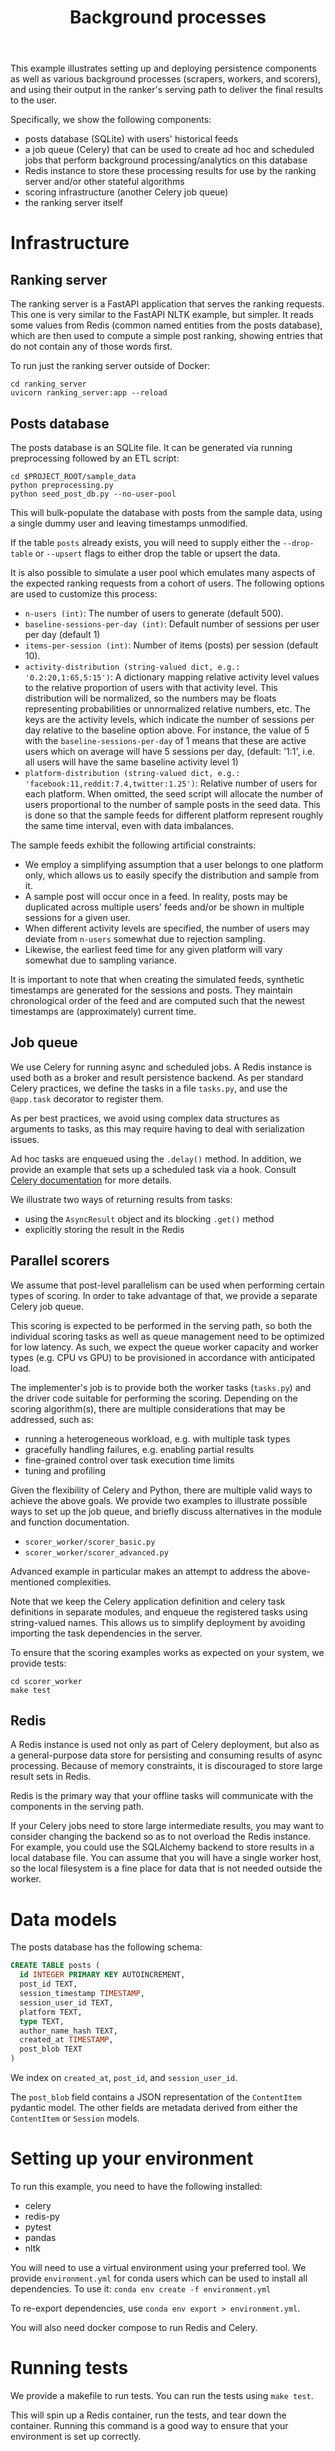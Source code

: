 #+title: Background processes

This example illustrates setting up and deploying persistence components as well
as various background processes (scrapers, workers, and scorers), and using
their output in the ranker's serving path to deliver the final results to the
user.

Specifically, we show the following components:
- posts database (SQLite) with users' historical feeds
- a job queue (Celery) that can be used to create ad hoc and scheduled jobs that
  perform background processing/analytics on this database
- Redis instance to store these processing results for use by the ranking server
  and/or other stateful algorithms
- scoring infrastructure (another Celery job queue)
- the ranking server itself

* Infrastructure

** Ranking server

The ranking server is a FastAPI application that serves the ranking requests. This
one is very similar to the FastAPI NLTK example, but simpler. It reads some values
from Redis (common named entities from the posts database), which are then used to
compute a simple post ranking, showing entries that do not contain any of those words
first.

To run just the ranking server outside of Docker:

#+begin_src shell
cd ranking_server
uvicorn ranking_server:app --reload
#+end_src

** Posts database

The posts database is an SQLite file. It can be generated via running
preprocessing followed by an ETL script:

#+begin_src shell
cd $PROJECT_ROOT/sample_data
python preprocessing.py
python seed_post_db.py --no-user-pool
#+end_src

This will bulk-populate the database with posts from the sample data, using a
single dummy user and leaving timestamps unmodified.

If the table ~posts~ already exists, you will need to supply either the
~--drop-table~ or ~--upsert~ flags to either drop the table or upsert the data.

It is also possible to simulate a user pool which emulates many aspects of the
expected ranking requests from a cohort of users. The following options are used
to customize this process:

- ~n-users (int)~: The number of users to generate (default 500).
- ~baseline-sessions-per-day (int)~: Default number of sessions per user per day (default 1)
- ~items-per-session (int)~: Number of items (posts) per session (default 10).
- ~activity-distribution (string-valued dict, e.g.: '0.2:20,1:65,5:15')~:
      A dictionary mapping relative activity level values to the relative proportion
      of users with that activity level. This distribution will be normalized, so
      the numbers may be floats representing probabilities or unnormalized relative
      numbers, etc.  The keys are the activity levels, which indicate the number of
      sessions per day relative to the baseline option above. For instance, the
      value of 5 with the ~baseline-sessions-per-day~ of 1 means that these are
      active users which on average will have 5 sessions per day,  (default: '1:1',
      i.e. all users will have the same baseline activity level 1)
- ~platform-distribution (string-valued dict, e.g.: 'facebook:11,reddit:7.4,twitter:1.25')~:
      Relative number of users for each platform. When omitted, the seed script
      will allocate the number of users proportional to the number of sample posts
      in the seed data. This is done so that the sample feeds for different platform
      represent roughly the same time interval, even with data imbalances.

The sample feeds exhibit the following artificial constraints:
- We employ a simplifying assumption that a user belongs to one platform only,
  which allows us to easily specify the distribution and sample from it.
- A sample post will occur once in a feed. In reality, posts may be duplicated
  across multiple users' feeds and/or be shown in multiple sessions for a given user.
- When different activity levels are specified, the number of users may deviate
  from ~n-users~ somewhat due to rejection sampling.
- Likewise, the earliest feed time for any given platform will vary somewhat due
  to sampling variance.

It is important to note that when creating the simulated feeds, synthetic
timestamps are generated for the sessions and posts. They maintain chronological
order of the feed and are computed such that the newest timestamps are
(approximately) current time.

** Job queue

We use Celery for running async and scheduled jobs. A Redis instance is used
both as a broker and result persistence backend. As per standard Celery
practices, we define the tasks in a file ~tasks.py~, and use the ~@app.task~
decorator to register them.

As per best practices, we avoid using complex data structures as arguments to
tasks, as this may require having to deal with serialization issues.

Ad hoc tasks are enqueued using the ~.delay()~ method.
In addition, we provide an example that sets up a scheduled task via a hook.
Consult [[https://docs.celeryq.dev/en/stable/userguide/periodic-tasks.html][Celery documentation]] for more details.

We illustrate two ways of returning results from tasks:
- using the ~AsyncResult~ object and its blocking ~.get()~ method
- explicitly storing the result in the Redis

** Parallel scorers

We assume that post-level parallelism can be used when performing certain types
of scoring. In order to take advantage of that, we provide a separate Celery job queue.

This scoring is expected to be performed in the serving path, so both the
individual scoring tasks as well as queue management need to be optimized for
low latency. As such, we expect the queue worker capacity and worker types
(e.g. CPU vs GPU) to be provisioned in accordance with anticipated load.

The implementer's job is to provide both the worker tasks (~tasks.py~) and the
driver code suitable for performing the scoring. Depending on the scoring
algorithm(s), there are multiple considerations that may be addressed, such as:

 - running a heterogeneous workload, e.g. with multiple task types
 - gracefully handling failures, e.g. enabling partial results
 - fine-grained control over task execution time limits
 - tuning and profiling

Given the flexibility of Celery and Python, there are multiple valid ways to
achieve the above goals. We provide two examples to illustrate possible ways
to set up the job queue, and briefly discuss alternatives in the module and
function documentation.

 - ~scorer_worker/scorer_basic.py~
 - ~scorer_worker/scorer_advanced.py~

Advanced example in particular makes an attempt to address the above-mentioned
complexities.

Note that we keep the Celery application definition and celery task definitions
in separate modules, and enqueue the registered tasks using string-valued names.
This allows us to simplify deployment by avoiding importing the task
dependencies in the server.

To ensure that the scoring examples works as expected on your system, we provide
tests:

#+begin_src shell
cd scorer_worker
make test
#+end_src

** Redis

A Redis instance is used not only as part of Celery deployment, but also as a
general-purpose data store for persisting and consuming results of async
processing. Because of memory constraints, it is discouraged to store
large result sets in Redis.

Redis is the primary way that your offline tasks will communicate with the components
in the serving path.

If your Celery jobs need to store large intermediate results, you may want to consider
changing the backend so as to not overload the Redis instance. For example, you could
use the SQLAlchemy backend to store results in a local database file. You can assume
that you will have a single worker host, so the local filesystem is a fine place for
data that is not needed outside the worker.

* Data models

The posts database has the following schema:

#+begin_src sql
CREATE TABLE posts (
  id INTEGER PRIMARY KEY AUTOINCREMENT,
  post_id TEXT,
  session_timestamp TIMESTAMP,
  session_user_id TEXT,
  platform TEXT,
  type TEXT,
  author_name_hash TEXT,
  created_at TIMESTAMP,
  post_blob TEXT
)
#+end_src

We index on ~created_at~, ~post_id~, and ~session_user_id~.

The ~post_blob~ field contains a JSON representation of the ~ContentItem~
pydantic model. The other fields are metadata derived from either the
~ContentItem~ or ~Session~ models.

* Setting up your environment

To run this example, you need to have the following installed:
- celery
- redis-py
- pytest
- pandas
- nltk

You will need to use a virtual environment using your preferred tool.
We provide ~environment.yml~ for conda users which can be used to install all dependencies.
To use it: ~conda env create -f environment.yml~

To re-export dependencies, use ~conda env export > environment.yml~.

You will also need docker compose to run Redis and Celery.

* Running tests

We provide a makefile to run tests. You can run the tests using ~make test~.

This will spin up a Redis container, run the tests, and tear down the container.
Running this command is a good way to ensure that your environment is set up correctly.

Be aware that due to the way pytest interacts with Celery, you need to ensure
that no other Celery workers are running when you run the tests.

In addition, the tests use the raw data timestamps in SQL queries, thus they
will fail unless ~--no-user-pool~ flag is used when seeding the database. A
self-contained test setup (from the current directory) is therefore something like this:

#+begin_src bash
export PROJECT_ROOT=$(git rev-parse --show-toplevel)
export TEST_POSTS_DB=sample_posts_test.db
export POSTS_DB_PATH=${PROJECT_ROOT}/sample_data/${TEST_POSTS_DB}
cd ${PROJECT_ROOT}/sample_data
python seed_post_db.py --no-user-pool --dbname=${TEST_POSTS_DB}
python -m nltk.downloader maxent_ne_chunker words punkt averaged_perceptron_tagger
cd ${PROJECT_ROOT}/examples/combined
make test
rm ${POSTS_DB_PATH}
#+end_src

(this is available as a shell script you can run in ~ci.sh~ or ~make ci~)

* Running examples

1. Launch Celery, Redis, and FastAPI using ~make run~ or ~docker compose up --build~.
2. Run the sample tasks via ~python worker.py~.
